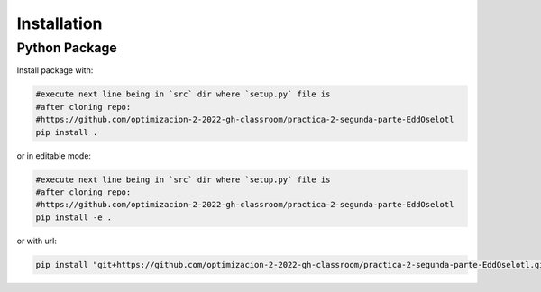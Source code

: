 ************
Installation
************


Python Package
==============

Install package with:
  
.. code-block:: bash

   #execute next line being in `src` dir where `setup.py` file is 
   #after cloning repo:
   #https://github.com/optimizacion-2-2022-gh-classroom/practica-2-segunda-parte-EddOselotl
   pip install .

or in editable mode:

.. code-block:: bash

   #execute next line being in `src` dir where `setup.py` file is 
   #after cloning repo:
   #https://github.com/optimizacion-2-2022-gh-classroom/practica-2-segunda-parte-EddOselotl
   pip install -e .

or with url:

.. code-block:: bash

    pip install "git+https://github.com/optimizacion-2-2022-gh-classroom/practica-2-segunda-parte-EddOselotl.git#egg=MaxFlowAeiu2&subdirectory=src"
